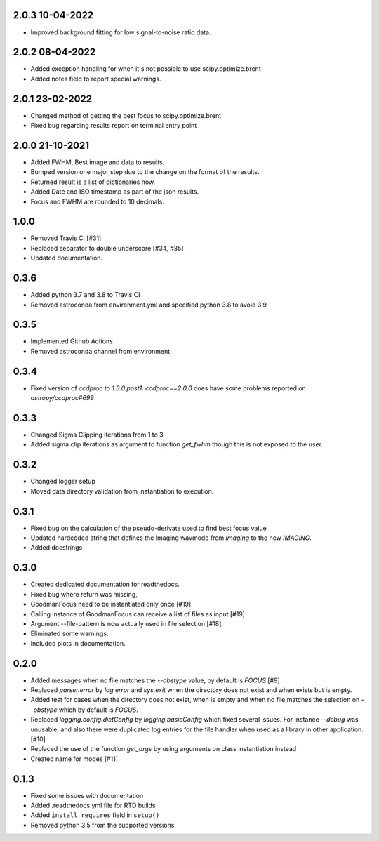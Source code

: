.. _v2.0.3

2.0.3 10-04-2022
================

- Improved background fitting for low signal-to-noise ratio data.


.. _v2.0.2:

2.0.2 08-04-2022
================

- Added exception handling for when it's not possible to use scipy.optimize.brent
- Added notes field to report special warnings.


.. _v2.0.1:

2.0.1 23-02-2022
================

- Changed method of getting the best focus to scipy.optimize.brent
- Fixed bug regarding results report on terminal entry point

.. _v2.0.0:

2.0.0 21-10-2021
================

- Added FWHM, Best image and data to results.
- Bumped version one major step due to the change on the format of the results.
- Returned result is a list of dictionaries now.
- Added Date and ISO timestamp as part of the json results.
- Focus and FWHM are rounded to 10 decimals.


.. _v1.0.0:

1.0.0
=====

- Removed Travis CI [#31]
- Replaced separator to double underscore [#34, #35]
- Updated documentation.


.. _v0.3.6:

0.3.6
=====

- Added python 3.7 and 3.8 to Travis CI
- Removed astroconda from environment.yml and specified python 3.8 to avoid 3.9


.. _v0.3.5:

0.3.5
=====

- Implemented Github Actions
- Removed astroconda channel from environment


.. _v0.3.4:

0.3.4
=====

- Fixed version of `ccdproc` to `1.3.0.post1`. `ccdproc==2.0.0` does have some
  problems reported on `astropy/ccdproc#699`


.. _v0.3.3:

0.3.3
=====

- Changed Sigma Clipping iterations from 1 to 3
- Added sigma clip iterations as argument to function `get_fwhm` though this is
  not exposed to the user.

.. _v0.3.2:

0.3.2
=====

- Changed logger setup
- Moved data directory validation from instantiation to execution.


.. _v0.3.1:

0.3.1
=====

- Fixed bug on the calculation of the pseudo-derivate used to find best focus
  value
- Updated hardcoded string that defines the Imaging wavmode from `Imaging` to
  the new `IMAGING`.
- Added docstrings

.. _v0.3.0:

0.3.0
=====

- Created dedicated documentation for readthedocs.
- Fixed bug where return was missing,
- GoodmanFocus need to be instantiated only once [#19]
- Calling instance of GoodmanFocus can receive a list of files as input [#19]
- Argument --file-pattern is now actually used in file selection [#18]
- Eliminated some warnings.
- Included plots in documentation.

.. _v0.2.0:

0.2.0
=====

- Added messages when no file matches the `--obstype` value, by default is
  `FOCUS` [#9]
- Replaced `parser.error` by `log.error` and `sys.exit` when the directory does
  not exist and when exists but is empty.
- Added test for cases when the directory does not exist, when is empty and when
  no file matches the selection on `--obstype` which by default is `FOCUS`.
- Replaced `logging.config.dictConfig` by `logging.basicConfig` which fixed
  several issues. For instance `--debug` was unusable, and also there were
  duplicated log entries for the file handler when used as a library in other
  application. [#10]
- Replaced the use of the function `get_args` by using arguments on class
  instantiation instead
- Created name for modes [#11]

0.1.3
=====

- Fixed some issues with documentation
- Added .readthedocs.yml file for RTD builds
- Added ``install_requires`` field in ``setup()``
- Removed python 3.5 from the supported versions.
